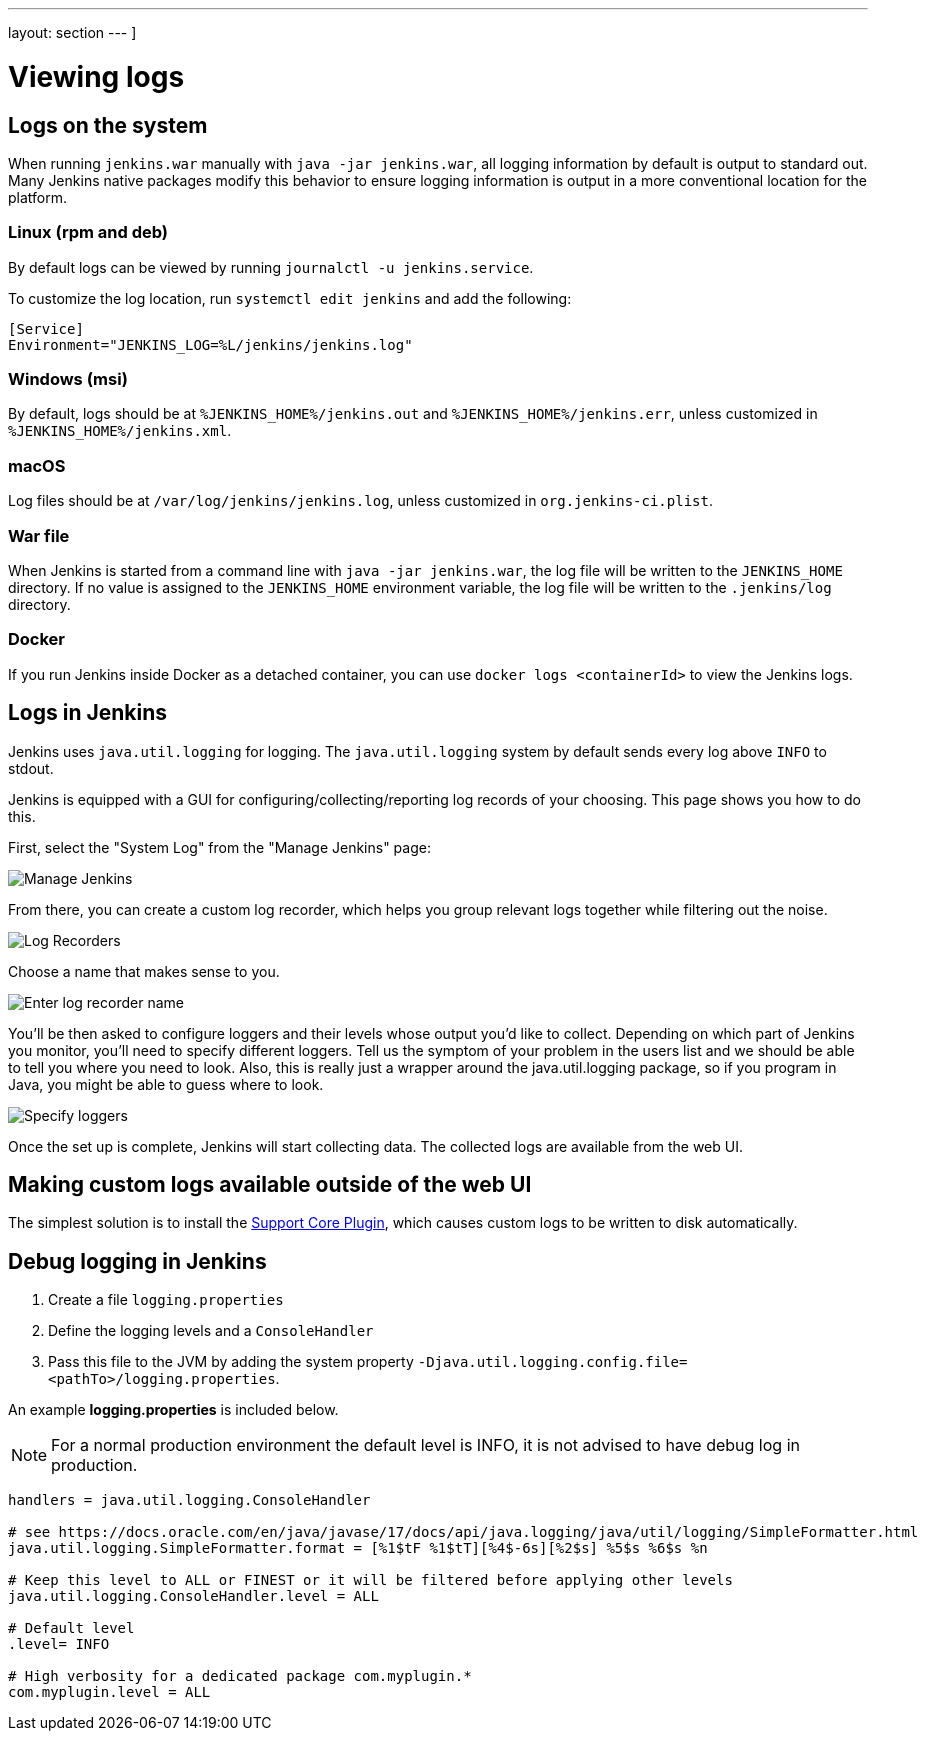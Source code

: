 ---
layout: section
---
]







= Viewing logs

== Logs on the system

When running `jenkins.war` manually with `java -jar jenkins.war`, all logging information by default is output to standard out.
Many Jenkins native packages modify this behavior to ensure logging information is output in a more conventional location for the platform.

=== Linux (rpm and deb)

By default logs can be viewed by running `journalctl -u jenkins.service`.

To customize the log location, run `systemctl edit jenkins` and add the following:

[source]
----
[Service]
Environment="JENKINS_LOG=%L/jenkins/jenkins.log"
----

=== Windows (msi)

By default, logs should be at `%JENKINS_HOME%/jenkins.out` and `%JENKINS_HOME%/jenkins.err`, unless customized in `%JENKINS_HOME%/jenkins.xml`.

=== macOS

Log files should be at `+/var/log/jenkins/jenkins.log+`, unless customized in `org.jenkins-ci.plist`.

=== War file 

When Jenkins is started from a command line with `+java -jar jenkins.war+`, the log file will be written to the `+JENKINS_HOME+` directory.
If no value is assigned to the `+JENKINS_HOME+` environment variable, the log file will be written to the `+.jenkins/log+` directory.

=== Docker

If you run Jenkins inside Docker as a detached container, you can use `docker logs <containerId>` to view the Jenkins logs.

== Logs in Jenkins

Jenkins uses `java.util.logging` for logging.
The `java.util.logging` system by default sends every log above `INFO` to stdout.

Jenkins is equipped with a GUI for configuring/collecting/reporting log records of your choosing. 
This page shows you how to do this.

First, select the "System Log" from the "Manage Jenkins" page:

image::logging-manage-screen.png["Manage Jenkins"]

From there, you can create a custom log recorder, which helps you group relevant logs together while filtering out the noise.

image::logging-log-recorders.png["Log Recorders"]

Choose a name that makes sense to you.

image::logging-enter-name.png["Enter log recorder name"]

You'll be then asked to configure loggers and their levels whose output you'd like to collect.
Depending on which part of Jenkins you monitor, you'll need to specify different loggers.
Tell us the symptom of your problem in the users list and we should be able to tell you where you need to look.
Also, this is really just a wrapper around the java.util.logging package, so if you program in Java, you might be able to guess where to look.

image::logging-logger-config.png["Specify loggers"]

Once the set up is complete, Jenkins will start collecting data.
The collected logs are available from the web UI.

== Making custom logs available outside of the web UI

The simplest solution is to install the link:https://plugins.jenkins.io/support-core[Support Core Plugin], which causes custom logs to be written to disk automatically.

== Debug logging in Jenkins

1. Create a file `logging.properties`
2. Define the logging levels and a `ConsoleHandler`
3. Pass this file to the JVM by adding the system property `-Djava.util.logging.config.file=<pathTo>/logging.properties`.

An example *logging.properties* is included below.

NOTE: For a normal production environment the default level is INFO, it is not advised to have debug log in production.

[source]
----
handlers = java.util.logging.ConsoleHandler

# see https://docs.oracle.com/en/java/javase/17/docs/api/java.logging/java/util/logging/SimpleFormatter.html
java.util.logging.SimpleFormatter.format = [%1$tF %1$tT][%4$-6s][%2$s] %5$s %6$s %n

# Keep this level to ALL or FINEST or it will be filtered before applying other levels
java.util.logging.ConsoleHandler.level = ALL

# Default level
.level= INFO

# High verbosity for a dedicated package com.myplugin.*
com.myplugin.level = ALL
----
